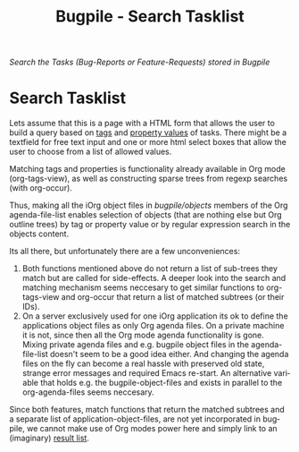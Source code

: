 #+OPTIONS:    H:nil num:nil toc:nil \n:nil @:t ::t |:t ^:{} -:t f:t *:t TeX:t LaTeX:t skip:nil d:(HIDE) tags:not-in-toc
#+OPTIONS:    author:nil email:nil creator:nil timestamp:nil
#+STARTUP:    align fold nodlcheck hidestars oddeven lognotestate hideblocks
#+SEQ_TODO:   TODO(t) INPROGRESS(i) WAITING(w@) | DONE(d) CANCELED(c@)
#+TAGS:       Write(w) Update(u) Fix(f) Check(c) noexport(n)
#+TITLE:      Bugpile - Search Tasklist
#+AUTHOR:     Thorsten Jolitz
#+EMAIL:      tj[at]data-driven[dot]de
#+LANGUAGE:   en
#+STYLE:      <style type="text/css">#outline-container-introduction{ clear:both; }</style>
# #+LINK_UP:  http://orgmode.org/worg/org-faq.html
#+LINK_HOME:  http://orgmode.org/worg/
#+EXPORT_EXCLUDE_TAGS: noexport


# #+name: banner
# #+begin_html
#   <div id="subtitle" style="float: center; text-align: center;">
#   <p>
#   Org Mode info-page for GNU's application to  <a href="http://www.google-melange.com/gsoc/homepage/google/gsoc2012">GSoC 2012</a>
#   </p>
#   <p>
#   <a
#   href="http://www.google-melange.com/gsoc/homepage/google/gsoc2012"/>
# <img src="../../images/gsoc/2012/beach-books-beer-60pc.png"  alt="Beach, Books
#   and Beer"/>
#   </a>
#   </p>
#   </div>
# #+end_html

/Search the Tasks (Bug-Reports or Feature-Requests)/
/stored in Bugpile/

* Search Tasklist
  :PROPERTIES:
  :ID:       c2ff8888-632d-4ecd-850d-af6f9c620098
  :END:

Lets assume that this is a page with a HTML form that allows the user
to build a query based on _tags_ and _property values_ of tasks. There
might be a textfield for free text input and one or more html select
boxes that allow the user to choose from a list of allowed values. 

Matching tags and properties is functionality already available in Org
mode (org-tags-view), as well as constructing sparse trees from regexp
searches (with org-occur).

Thus, making all the iOrg object files in /bugpile/objects/ members of
the Org agenda-file-list enables selection of objects (that are
nothing else but Org outline trees) by tag or property value or by
regular expression search in the objects content. 

Its all there, but unfortunately there are a few unconveniences:

 1. Both functions mentioned above do not return a list of sub-trees
    they match but are called for side-effects. A deeper look into the
    search and matching mechanism seems neccesary to get similar
    functions to org-tags-view and org-occur that return a list of
    matched subtrees (or their IDs). 
 2. On a server exclusively used for one iOrg application its ok to
    define the applications object files as only Org agenda files. On a
    private machine it is not, since then all the Org mode agenda
    functionality is gone. Mixing private agenda files and e.g.
    bugpile object files in the agenda-file-list doesn't seem to be a
    good idea either. And changing the agenda files on the fly can
    become a real hassle with preserved old state, strange error
    messages and required Emacs re-start. An alternative variable that
    holds e.g. the bugpile-object-files and exists in parallel to the
    org-agenda-files seems neccesary. 

Since both features, match functions that return the matched subtrees
and a separate list of application-object-files, are not yet
incorporated in bugpile, we cannot make use of Org modes power here
and simply link to an (imaginary) [[http://localhost:8008/take-action-on-selected-tasks][result list]]. 

 
